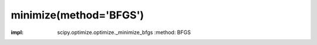 .. _optimize.minimize-bfgs:

minimize(method='BFGS')
----------------------------------------

.. scipy-optimize:function:: scipy.optimize.minimize
:impl: scipy.optimize.optimize._minimize_bfgs
       :method: BFGS
